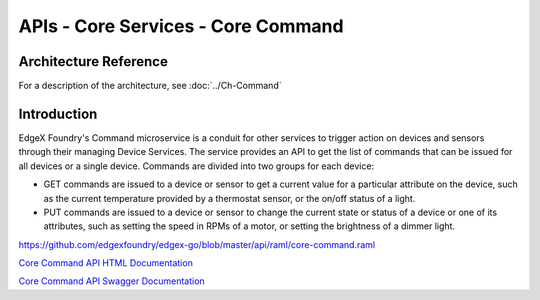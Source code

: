 ###################################
APIs - Core Services - Core Command
###################################

======================
Architecture Reference
======================

For a description of the architecture, see :doc:`../Ch-Command` 

============
Introduction
============

EdgeX Foundry's Command microservice is a conduit for other services to trigger action on devices and sensors through their managing Device Services. The service provides an API to get the list of commands that can be issued for all devices or a single device. Commands are divided into two groups for each device:

* GET commands are issued to a device or sensor to get a current value for a particular attribute on the device, such as the current temperature provided by a thermostat sensor, or the on/off status of a light. 
* PUT commands are issued to a device or sensor to change the current state or status of a device or one of its attributes, such as setting the speed in RPMs of a motor, or setting the brightness of a dimmer light.

https://github.com/edgexfoundry/edgex-go/blob/master/api/raml/core-command.raml

.. _`Core Command API HTML Documentation`: core-command.html
..

`Core Command API HTML Documentation`_


.. _`Core Command API Swagger Documentation`: https://app.swaggerhub.com/apis-docs/EdgeXFoundry1/core-command/1.1.0
..

`Core Command API Swagger Documentation`_
